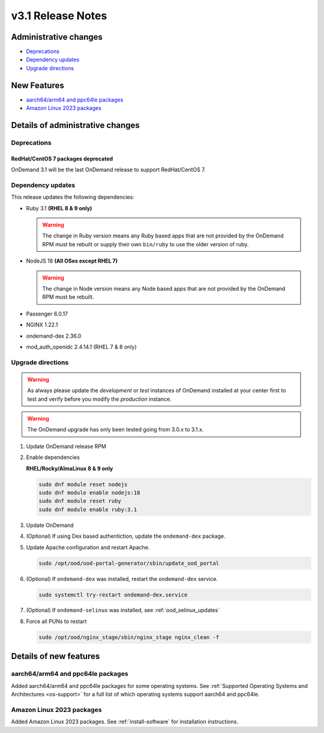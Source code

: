 .. _v3.1-release-notes:

v3.1 Release Notes
==================

Administrative changes
----------------------

- `Deprecations`_
- `Dependency updates`_
- `Upgrade directions`_

New Features
------------

- `aarch64/arm64 and ppc64le packages`_
- `Amazon Linux 2023 packages`_

Details of administrative changes
---------------------------------

Deprecations
............

RedHat/CentOS 7 packages deprecated
***********************************

OnDemand 3.1 will be the last OnDemand release to support RedHat/CentOS 7.

Dependency updates
..................

This release updates the following dependencies:

- Ruby 3.1 **(RHEL 8 & 9 only)**

  .. warning:: The change in Ruby version means any Ruby based apps that are not provided by the OnDemand RPM must be rebuilt or supply their own ``bin/ruby`` to use the older version of ruby.

- NodeJS 18 **(All OSes except RHEL 7)**

  .. warning:: The change in Node version means any Node based apps that are not provided by the OnDemand RPM must be rebuilt.

- Passenger 6.0.17
- NGINX 1.22.1
- ondemand-dex 2.36.0
- mod_auth_openidc 2.4.14.1 (RHEL 7 & 8 only)

Upgrade directions
..................

.. warning::

   As always please update the *development* or *test* instances of OnDemand installed at your center first to test and verify before you modify the *production* instance.

.. warning::

   The OnDemand upgrade has only been tested going from 3.0.x to 3.1.x.

#. Update OnDemand release RPM

   .. tabs::

      .. tab:: RedHat/CentOS 7

         .. code-block:: sh

            sudo yum install -y https://yum.osc.edu/ondemand/3.1/ondemand-release-web-3.1-1.el7.noarch.rpm


      .. tab:: RedHat/Rocky Linux/AlmaLinux 8

         .. code-block:: sh

            sudo yum install -y https://yum.osc.edu/ondemand/3.1/ondemand-release-web-3.1-1.el8.noarch.rpm

      .. tab:: RedHat/Rocky Linux/AlmaLinux 8

         .. code-block:: sh

            sudo yum install -y https://yum.osc.edu/ondemand/3.1/ondemand-release-web-3.1-1.el9.noarch.rpm

      .. tab:: Ubuntu 20.04

         .. code-block:: sh

            wget -O /tmp/ondemand-release-web_3.1.0-focal_all.deb https://apt.osc.edu/ondemand/3.1/ondemand-release-web_3.1.0-focal_all.deb
            sudo apt install /tmp/ondemand-release-web_3.1.0-focal_all.deb
            sudo apt update

      .. tab:: Ubuntu 22.04

         .. code-block:: sh

            wget -O /tmp/ondemand-release-web_3.1.0-jammy_all.deb https://apt.osc.edu/ondemand/3.1/ondemand-release-web_3.1.0-jammy_all.deb
            sudo apt install /tmp/ondemand-release-web_3.1.0-jammy_all.deb
            sudo apt update

#. Enable dependencies

   **RHEL/Rocky/AlmaLinux 8 & 9 only**

   .. code-block:: sh

      sudo dnf module reset nodejs
      sudo dnf module enable nodejs:18
      sudo dnf module reset ruby
      sudo dnf module enable ruby:3.1

#. Update OnDemand

   .. tabs::

      .. tab:: yum/dnf

         .. code-block:: sh

            sudo yum clean all
            sudo yum update ondemand


      .. tab:: apt

         .. code-block:: sh

            sudo apt-get --only-upgrade install ondemand

#. (Optional) If using Dex based authentiction, update the ``ondemand-dex`` package.

   .. tabs::

      .. tab:: yum/dnf

         .. code-block:: sh

            sudo yum update ondemand-dex


      .. tab:: apt

         .. code-block:: sh

            sudo apt-get --only-upgrade install ondemand-dex

#. Update Apache configuration and restart Apache.

   .. code-block:: sh

      sudo /opt/ood/ood-portal-generator/sbin/update_ood_portal

   .. tabs::

      .. tab:: RedHat/CentOS 7

         .. code-block:: sh

            sudo systemctl try-restart httpd24-httpd.service

      .. tab:: RedHat/Rocky Linux/AlmaLinux 8 & 9

         .. code-block:: sh

            sudo systemctl try-restart httpd

      .. tab:: Ubuntu 20.04 & 22.04

         .. code-block:: sh

            sudo systemctl try-restart apache2

#. (Optional) If ``ondemand-dex`` was installed, restart the ``ondemand-dex`` service.

   .. code-block:: sh

      sudo systemctl try-restart ondemand-dex.service

#. (Optional) If ``ondemand-selinux`` was installed, see :ref:`ood_selinux_updates`

#. Force all PUNs to restart

   .. code-block:: sh

      sudo /opt/ood/nginx_stage/sbin/nginx_stage nginx_clean -f

Details of new features
-----------------------

aarch64/arm64 and ppc64le packages
..................................

Added aarch64/arm64 and ppc64le packages for some operating systems.
See :ref:`Supported Operating Systems and Architectures <os-support>`
for a full list of which operating systems support aarch64 and ppc64le.


Amazon Linux 2023 packages
..........................

Added Amazon Linux 2023 packages.
See :ref:`install-software` for installation instructions.
